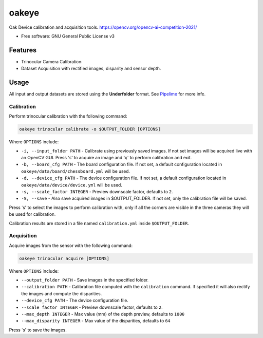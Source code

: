 ======
oakeye
======


.. image:: https://img.shields.io/pypi/v/oakeye.svg
        :target: https://pypi.python.org/pypi/oakeye

.. image:: https://img.shields.io/travis/domef/oakeye.svg
        :target: https://travis-ci.com/domef/oakeye

.. image:: https://readthedocs.org/projects/oakeye/badge/?version=latest
        :target: https://oakeye.readthedocs.io/en/latest/?version=latest
        :alt: Documentation Status




Oak Device calibration and acquisition tools. 
https://opencv.org/opencv-ai-competition-2021/


* Free software: GNU General Public License v3

--------
Features
--------

* Trinocular Camera Calibration
* Dataset Acquisition with rectified images, disparity and sensor depth.

-----
Usage
-----

All input and output datasets are stored using the **Underfolder** format.
See `Pipelime`_ for more info.

Calibration
-----------

Perform trinocular calibration with the following command:

.. code-block:: bash

        oakeye trinocular calibrate -o $OUTPUT_FOLDER [OPTIONS]


Where ``OPTIONS`` include:

- ``-i, --input_folder PATH`` - Calibrate using previously saved images. If not set
  images will be acquired live with an OpenCV GUI. Press 's' to acquire an image and 'q'
  to perform calibration and exit.
- ``-b, --board_cfg PATH`` - The board configuration file. If not set, a default configuration
  located in ``oakeye/data/board/chessboard.yml`` will be used.
- ``-d, --device_cfg PATH`` - The device configuration file. If not set, a default configuration
  located in ``oakeye/data/device/device.yml`` will be used.
- ``-s, --scale_factor INTEGER`` - Preview downscale factor, defaults to ``2``.
- ``-S, --save`` - Also save acquired images in $OUTPUT_FOLDER. If not set, only the calibration
  file will be saved.

Press 's' to select the images to perform calibration with, only if all the corners are visible in the three cameras they will be used for calibration.

Calibration results are stored in a file named ``calibration.yml`` inside ``$OUTPUT_FOLDER``.

Acquisition
-----------

Acquire images from the sensor with the following command:

.. code-block:: bash

        oakeye trinocular acquire [OPTIONS]


Where ``OPTIONS`` include:

- ``--output_folder PATH`` - Save images in the specified folder.
- ``--calibration PATH`` - Calibration file computed with the ``calibration`` command. 
  If specified it will also rectify the images and compute the disparities.
- ``--device_cfg PATH`` - The device configuration file. 
- ``--scale_factor INTEGER`` - Preview downscale factor, defaults to ``2``.
- ``--max_depth INTEGER`` - Max value (mm) of the depth preview, defaults to ``1000``
- ``--max_disparity INTEGER`` - Max value of the disparities, defaults to ``64``

Press 's' to save the images.

.. _`Pipelime`: https://github.com/eyecan-ai/pipelime